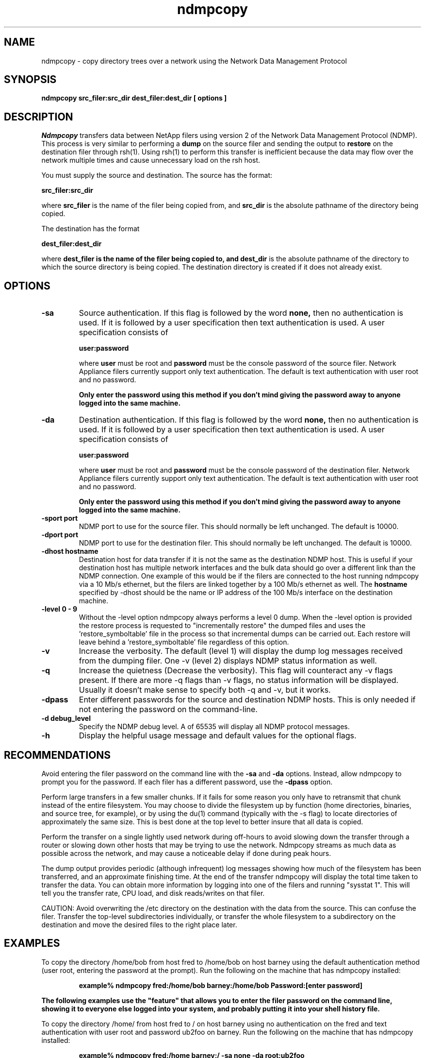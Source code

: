 .\" $Id: //depot/tools/main/ndmptools/ndmpcopy-1.2/ndmpcopy.1#2 $
.\"  Copyright (c) 1992-1997 Network Appliance, Inc. 
.\"  All rights reserved. 
.TH ndmpcopy 1 "03 Oct 1997"
.SH NAME
ndmpcopy \- copy directory trees over a network using the Network Data Management Protocol
.SH SYNOPSIS
.B ndmpcopy src_filer:src_dir dest_filer:dest_dir [ options ]
.br
.SH DESCRIPTION

.I Ndmpcopy
transfers data between NetApp filers using version 2 of
the Network Data Management Protocol (NDMP).  This process is very
similar to performing a
.B dump 
on the source filer and sending the
output to 
.B restore
on the destination filer through rsh(1).  Using rsh(1)
to perform this transfer is inefficient because the data may flow over
the network multiple times and cause unnecessary load on the rsh
host.
.LP
You must supply the source and destination.  The source has the
format:

.B src_filer:src_dir

where 
.B src_filer 
is the name of the filer being copied from, and
.B src_dir 
is the absolute pathname of the directory being copied.

The destination has the format

.B dest_filer:dest_dir

where 
.B dest_filer is the name of the filer being copied to, and
.B dest_dir 
is the absolute pathname of the directory to which the source
directory is being copied.  The destination directory is created if it
does not already exist.

.SH OPTIONS
.TP
.B \-sa
Source authentication.  If this flag is followed by the word
.B none,
then no
authentication is used.  If it is followed by a user specification
then text authentication is used.  A user specification consists of

.B "user:password"

where
.B user
must be root and 
.B password
must be the console password of the source filer.
Network Appliance filers currently support only text authentication.
The default is text authentication with user root and no password.

\fBOnly enter the password using this method if you don't mind giving the
password away to anyone logged into the same machine.\fP
.TP
.B \-da
Destination authentication.  If this flag is followed by the word
.B none,
then no
authentication is used.  If it is followed by a user specification
then text authentication is used.  A user specification consists of

.B "user:password"

where
.B user
must be root and 
.B password
must be the console password of the destination filer.
Network Appliance filers currently support only text authentication.
The default is text authentication with user root and no password.

\fBOnly enter the password using this method if you don't mind giving the
password away to anyone logged into the same machine.\fP
.TP
.B \-sport port
NDMP port to use for the source filer.  This should normally be left
unchanged.  The default is 10000.
.TP
.B \-dport port
NDMP port to use for the destination filer.  This should normally be left
unchanged.  The default is 10000.
.TP
.B \-dhost hostname
Destination host for data transfer if it is not the same as the
destination NDMP host.  This is useful if your destination host has
multiple network interfaces and the bulk data should go over a
different link than the NDMP connection.  One example of this would
be if the filers are connected to the host running ndmpcopy via a
10 Mb/s ethernet, but the filers are linked together by a 100 Mb/s
ethernet as well.  The 
.B hostname
specified by -dhost should be the name or IP address of the 100 Mb/s
interface on the destination machine.
.TP
.B \-level 0 - 9
Without the -level option ndmpcopy always performs a level 0 dump.  When
the -level option is provided the restore process is requested to
"incrementally restore" the dumped files and uses the 'restore_symboltable'
file in the process so that incremental dumps can be carried out.  Each
restore will leave behind a 'restore_symboltable' file regardless of this
option.
.TP
.B \-v
Increase the verbosity.  The default (level 1) will display the dump
log messages
received from the dumping filer.  One -v (level 2) displays NDMP status
information as well.
.TP
.B \-q
Increase the quietness (Decrease the verbosity).  This flag will
counteract any -v flags present.  If there are more -q flags than -v
flags, no status information will be displayed.  Usually it doesn't
make sense to specify both -q and -v, but it works.
.TP
.B \-dpass
Enter different passwords for the source and destination NDMP hosts.
This is only needed if not entering the password on the command-line.
.TP
.B \-d debug_level
Specify the NDMP debug level.  A 
of 65535 will display all NDMP protocol messages.
.TP
.B \-h
Display the helpful usage message and default values for the optional flags.

.SH RECOMMENDATIONS

Avoid entering the filer password on the command line with the
.B -sa
and
.B -da
options.  Instead, allow ndmpcopy to prompt you for the password.
If each filer has a different password, use the
.B -dpass
option.

Perform large transfers in a few smaller
chunks.  If it fails for some reason you only have to retransmit that
chunk instead of the entire filesystem.   You may choose to divide
the filesystem up by function (home directories, binaries, and source
tree, for example), or by using the du(1) command (typically with the
-s flag) to locate directories of approximately the same size.  This is
best done at the top level to better insure that all data is copied.

Perform the transfer on
a single lightly used network during off-hours to avoid slowing down the
transfer through a router or slowing down other hosts that may be trying
to use the network.  Ndmpcopy streams as much data as possible across
the network, and may cause a noticeable delay if done during peak hours.

The dump output provides periodic (although infrequent) log messages
showing how much of the filesystem has been transferred, and an
approximate finishing time.  At the end of the transfer ndmpcopy will
display the total time taken to transfer the data.  You can obtain
more information by logging into one of the filers and running "sysstat 1".
This will tell you the transfer rate, CPU load, and disk reads/writes
on that filer.

CAUTION: Avoid overwriting the /etc directory on the destination with
the data from the source.  This can confuse the filer.  Transfer the
top-level subdirectories individually, or transfer the whole
filesystem to a subdirectory
on the destination and move the desired files to the right place
later.

.SH EXAMPLES


To copy the directory /home/bob from host fred to /home/bob on host
barney using the default authentication method (user root, entering
the password at the prompt). Run the following on the machine that
has ndmpcopy installed:
.IP
.B example% ndmpcopy fred:/home/bob barney:/home/bob
.B Password:[enter password]
.LP
\fBThe following examples use the "feature" that allows you to enter the
filer password on the command line, showing it to everyone else logged
into your system, and probably putting it into your shell history file.\fP
.LP
To copy the directory /home/ from host fred to / on host barney
using no authentication on the fred and text authentication with
user root and password ub2foo on barney. Run the following on the
machine that has ndmpcopy installed:
.IP
.B example% ndmpcopy fred:/home barney:/ -sa none -da root:ub2foo
.LP
To copy everything on host pebbles to /pebbles on host bambam using
user root and password rootpass and NDMP port 15000 instead of 10000
on bambam. Run the following on any machine:
.IP
.B example% ndmpcopy pebbles:/ bambam:/pebbles
.B -sa root:rootpass -da root:rootpass -dport 15000
.LP
To copy everything on host john to /monty on host cleese using
user root and password rootpass and a private fast (say fddi)
interface connection. Run the following on any machine:
.IP
.B example% ndmpcopy john:/ cleese:/monty
.B -sa root:rootpass -da root:rootpass
.B -dhost fddi_ip_addr

.SH DIAGNOSTICS
The NDMP error messages are often quite obscure.  This may provide
some insight on what the common errors mean.

ERROR: comm.c:402 system call (connect): Connection refused
ndmp_open_connection: Could not open NDMP connection to host XXXXX.
.IP
    Check to make sure ndmpd is active on both filers by running
    "ndmpd status" or just "ndmpd on".
.LP
On some occassions the restore will complete before the source filer
has successfully sent all the dump trailer information and ndmpcopy
will leave a message similar to:
.IP
filer: HALT: The operation was successful!
Waiting for filer to halt too.
(If it sits here forever, the transfer was successful,
but the source filer has hung.  Press ^C.)
.LP
Simply stop the current ndmpcopy process, the data transfer has succeeded,
however the filers have failed to inform each other of this fact!

.SH "EXIT STATUS"
.TP 4
.B 0
The transfer finished successfully.
.TP
.B >0
An error occurred.
.SH SEE ALSO
.BR du (1),
.BR dump (1),
.BR restore (1),
.BR rsh (1),

.SH BUGS

It is possible to enter an unencrypted password on the command line.

A special mover mode is required for the destination NDMP server in
order to support this utility.  The standard NDMP protocol has no
provisions for this sort of transfer.  Currently only Network
Appliance filers (kernel rev. 4.2 and up) are known to support this
operation.

When transferring from a high performance filer to a lower
performance filer (eg. an F630 to an F540), the transfer may
stall indefinitely due to a bug in the NDMP implementation or
the dump/restore code.  This can be seen by running "sysstat 1"
on either filer and monitoring the network throughput during
stage 4 of the dump.  If very little data is being transmitted
or received, this is probably the problem.  The transfer should
work in the other direction.  There is no known workaround at this
time.

The destination NetApp filer will need to run DATA ONTAP rev. 4.3 or
up for the -level option to function correctly.

